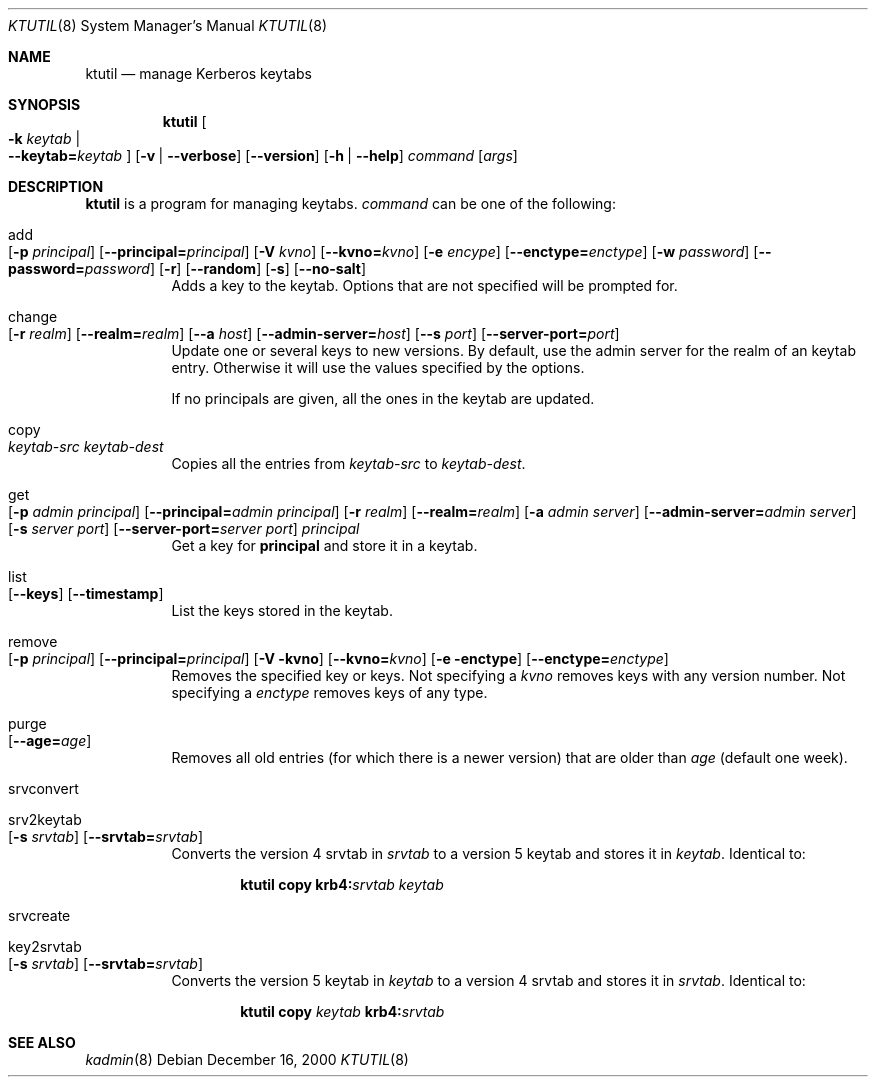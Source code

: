 .\" $Id: ktutil.8,v 1.2 2001/06/05 10:13:54 wiz Exp $
.\"
.Dd December 16, 2000
.Dt KTUTIL 8
.Os
.Sh NAME
.Nm ktutil
.Nd
manage Kerberos keytabs
.Sh SYNOPSIS
.Nm
.Oo Fl k Ar keytab \*(Ba Xo
.Fl -keytab= Ns Ar keytab 
.Xc
.Oc
.Op Fl v | Fl -verbose
.Op Fl -version
.Op Fl h | Fl -help
.Ar command 
.Op Ar args
.Sh DESCRIPTION
.Nm
is a program for managing keytabs.
.Ar command
can be one of the following:
.Bl -tag -width Ds
.It add Xo
.Op Fl p Ar principal
.Op Fl -principal= Ns Ar principal
.Op Fl V Ar kvno
.Op Fl -kvno= Ns Ar kvno
.Op Fl e Ar encype
.Op Fl -enctype= Ns Ar enctype
.Op Fl w Ar password
.Op Fl -password= Ns Ar password
.Op Fl r
.Op Fl -random
.Op Fl s
.Op Fl -no-salt
.Xc
Adds a key to the keytab. Options that are not specified will be
prompted for.
.It change Xo
.Op Fl r Ar realm
.Op Fl -realm= Ns Ar realm
.Op Fl -a Ar host
.Op Fl -admin-server= Ns Ar host
.Op Fl -s Ar port
.Op Fl -server-port= Ns Ar port
.Xc
Update one or several keys to new versions.  By default, use the admin
server for the realm of an keytab entry.  Otherwise it will use the
values specified by the options.
.Pp
If no principals are given, all the ones in the keytab are updated.
.It copy Xo
.Ar keytab-src
.Ar keytab-dest
.Xc
Copies all the entries from
.Ar keytab-src
to
.Ar keytab-dest .
.It get Xo
.Op Fl p Ar admin principal
.Op Fl -principal= Ns Ar admin principal
.Op Fl r Ar realm
.Op Fl -realm= Ns Ar realm
.Op Fl a Ar admin server
.Op Fl -admin-server= Ns Ar admin server
.Op Fl s Ar server port
.Op Fl -server-port= Ns Ar server port
.Ar principal
.Xc
Get a key for
.Nm principal
and store it in a keytab.
.It list Xo
.Op Fl -keys
.Op Fl -timestamp
.Xc
List the keys stored in the keytab.
.It remove Xo
.Op Fl p Ar principal
.Op Fl -principal= Ns Ar principal
.Op Fl V kvno
.Op Fl -kvno= Ns Ar kvno
.Op Fl e enctype
.Op Fl -enctype= Ns Ar enctype
.Xc
Removes the specified key or keys. Not specifying a
.Ar kvno
removes keys with any version number. Not specifying a
.Ar enctype
removes keys of any type.
.It purge Xo
.Op Fl -age= Ns Ar age
.Xc
Removes all old entries (for which there is a newer version) that are
older than
.Ar age 
(default one week).
.It srvconvert
.It srv2keytab Xo
.Op Fl s Ar srvtab
.Op Fl -srvtab= Ns Ar srvtab
.Xc
Converts the version 4 srvtab in
.Ar srvtab
to a version 5 keytab and stores it in
.Ar keytab . 
Identical to:
.Bd -ragged -offset indent
.Li ktutil copy 
.Li krb4: Ns Ar srvtab
.Ar keytab 
.Ed
.It srvcreate
.It key2srvtab Xo
.Op Fl s Ar srvtab
.Op Fl -srvtab= Ns Ar srvtab
.Xc
Converts the version 5 keytab in
.Ar keytab
to a version 4 srvtab and stores it in
.Ar srvtab .
Identical to:
.Bd -ragged -offset indent
.Li ktutil copy 
.Ar keytab 
.Li krb4: Ns Ar srvtab
.Ed
.El
.Sh SEE ALSO
.Xr kadmin 8
